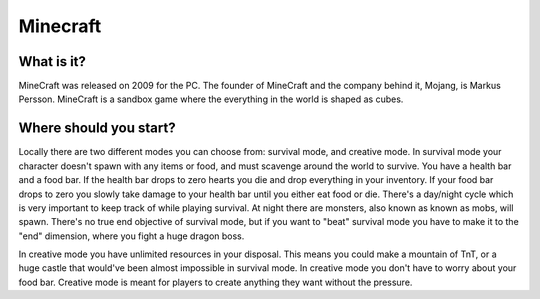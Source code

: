 Minecraft
=========

What is it?
-----------
MineCraft was released on 2009 for the PC. The founder of MineCraft
and the company behind it, Mojang, is Markus Persson. MineCraft is a sandbox
game where the everything in the world is shaped as cubes.

Where should you start?
-----------------------
Locally there are two different modes you can choose from: survival mode, and creative mode.
In survival mode your character doesn't spawn with any items or food, and must scavenge
around the world to survive. You have a health bar and a food bar. If the health bar drops to zero hearts
you die and drop everything in your inventory. If your food bar drops to zero you slowly take
damage to your health bar until you either eat food or die. There's a day/night cycle which
is very important to keep track of while playing survival. At night there are monsters, also known as
known as mobs, will spawn. There's no true end objective of survival mode, but if you want to "beat"
survival mode you have to make it to the "end" dimension, where you fight a huge dragon boss.

In creative mode you have unlimited resources in your disposal. This means you could make a
mountain of TnT, or a huge castle that would've been almost impossible in survival mode.
In creative mode you don't have to worry about your food bar. Creative mode is meant for
players to create anything they want without the pressure.